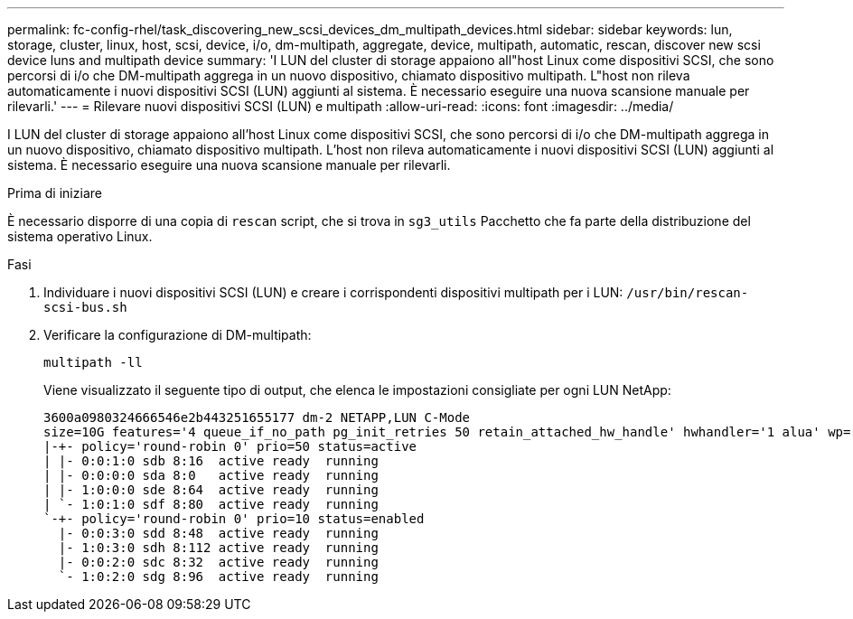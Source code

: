 ---
permalink: fc-config-rhel/task_discovering_new_scsi_devices_dm_multipath_devices.html 
sidebar: sidebar 
keywords: lun, storage, cluster, linux, host, scsi, device, i/o, dm-multipath, aggregate, device, multipath, automatic, rescan, discover new scsi device luns and multipath device 
summary: 'I LUN del cluster di storage appaiono all"host Linux come dispositivi SCSI, che sono percorsi di i/o che DM-multipath aggrega in un nuovo dispositivo, chiamato dispositivo multipath. L"host non rileva automaticamente i nuovi dispositivi SCSI (LUN) aggiunti al sistema. È necessario eseguire una nuova scansione manuale per rilevarli.' 
---
= Rilevare nuovi dispositivi SCSI (LUN) e multipath
:allow-uri-read: 
:icons: font
:imagesdir: ../media/


[role="lead"]
I LUN del cluster di storage appaiono all'host Linux come dispositivi SCSI, che sono percorsi di i/o che DM-multipath aggrega in un nuovo dispositivo, chiamato dispositivo multipath. L'host non rileva automaticamente i nuovi dispositivi SCSI (LUN) aggiunti al sistema. È necessario eseguire una nuova scansione manuale per rilevarli.

.Prima di iniziare
È necessario disporre di una copia di `rescan` script, che si trova in `sg3_utils` Pacchetto che fa parte della distribuzione del sistema operativo Linux.

.Fasi
. Individuare i nuovi dispositivi SCSI (LUN) e creare i corrispondenti dispositivi multipath per i LUN: `/usr/bin/rescan-scsi-bus.sh`
. Verificare la configurazione di DM-multipath:
+
`multipath -ll`

+
Viene visualizzato il seguente tipo di output, che elenca le impostazioni consigliate per ogni LUN NetApp:

+
[listing]
----
3600a0980324666546e2b443251655177 dm-2 NETAPP,LUN C-Mode
size=10G features='4 queue_if_no_path pg_init_retries 50 retain_attached_hw_handle' hwhandler='1 alua' wp=rw
|-+- policy='round-robin 0' prio=50 status=active
| |- 0:0:1:0 sdb 8:16  active ready  running
| |- 0:0:0:0 sda 8:0   active ready  running
| |- 1:0:0:0 sde 8:64  active ready  running
| `- 1:0:1:0 sdf 8:80  active ready  running
`-+- policy='round-robin 0' prio=10 status=enabled
  |- 0:0:3:0 sdd 8:48  active ready  running
  |- 1:0:3:0 sdh 8:112 active ready  running
  |- 0:0:2:0 sdc 8:32  active ready  running
  `- 1:0:2:0 sdg 8:96  active ready  running
----

